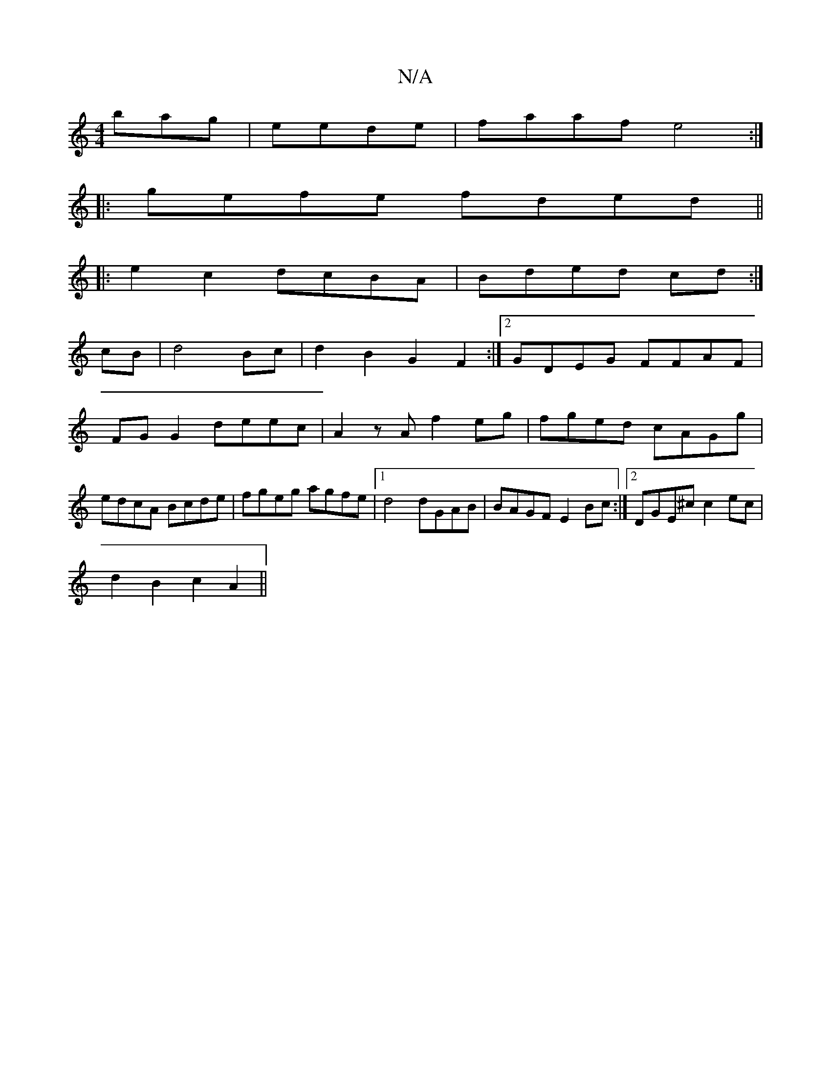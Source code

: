 X:1
T:N/A
M:4/4
R:N/A
K:Cmajor
bag|eede|faaf e4:|
|:gefe fded||
|: e2 c2 dcBA|Bded cd:|
cB|d4 Bc|d2 B2 G2 F2:|2 GDEG FFAF|
FG G2 deec|A2zA f2 eg|fged cAGg|edcA Bcde|fgeg agfe|1 d4 dGAB|BAGF E2Bc:|2 DGE^c c2ec |
d2 B2 c2 A2||

BdcB 